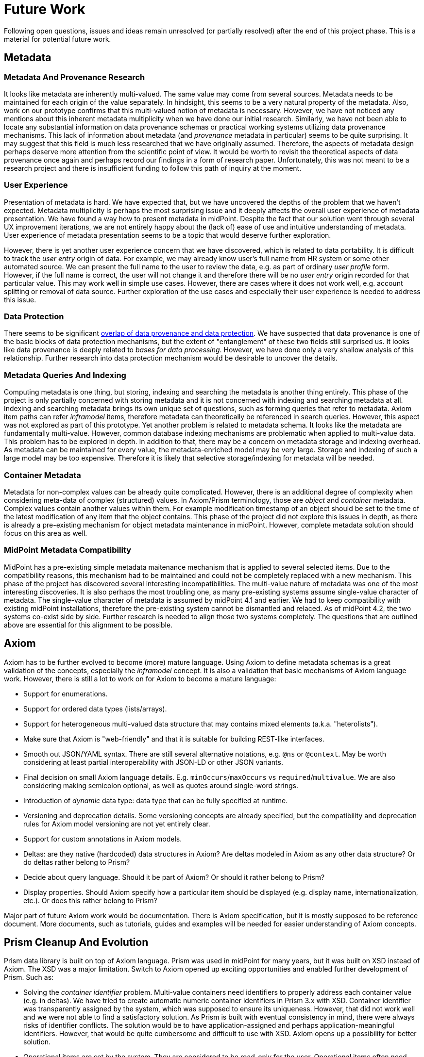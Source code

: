 = Future Work
:page-toc: top

Following open questions, issues and ideas remain unresolved (or partially resolved) after the end of this project phase.
This is a material for potential future work.

== Metadata

=== Metadata And Provenance Research

It looks like metadata are inherently multi-valued.
The same value may come from several sources.
Metadata needs to be maintained for each origin of the value separately.
In hindsight, this seems to be a very natural property of the metadata.
Also, work on our prototype confirms that this multi-valued notion of metadata is necessary.
However, we have not noticed any mentions about this inherent metadata multiplicity when we have done our initial research.
Similarly, we have not been able to locate any substantial information on data provenance schemas or practical working systems utilizing data provenance mechanisms.
This lack of information about metadata (and _provenance_ metadata in particular) seems to be quite surprising.
It may suggest that this field is much less researched that we have originally assumed.
Therefore, the aspects of metadata design perhaps deserve more attention from the scientific point of view.
It would be worth to revisit the theoretical aspects of data provenance once again and perhaps record our findings in a form of research paper.
Unfortunately, this was not meant to be a research project and there is insufficient funding to follow this path of inquiry at the moment.

=== User Experience

Presentation of metadata is hard.
We have expected that, but we have uncovered the depths of the problem that we haven't expected.
Metadata multiplicity is perhaps the most surprising issue and it deeply affects the overall user experience of metadata presentation.
We have found a way how to present metadata in midPoint.
Despite the fact that our solution went through several UX improvement iterations, we are not entirely happy about the (lack of) ease of use and intuitive understanding of metadata.
User experience of metadata presentation seems to be a topic that would deserve further exploration.

However, there is yet another user experience concern that we have discovered, which is related to data portability.
It is difficult to track the _user entry_ origin of data.
For example, we may already know user's full name from HR system or some other automated source.
We can present the full name to the user to review the data, e.g. as part of ordinary _user profile_ form.
However, if the full name is correct, the user will not change it and therefore there will be no _user entry_ origin recorded for that particular value.
This may work well in simple use cases.
However, there are cases where it does not work well, e.g. account splitting or removal of data source.
Further exploration of the use cases and especially their user experience is needed to address this issue.

=== Data Protection

There seems to be significant link:../provenance-origin-basis/[overlap of data provenance and data protection].
We have suspected that data provenance is one of the basic blocks of data protection mechanisms, but the extent of "entanglement" of these two fields still surprised us.
It looks like data provenance is deeply related to _bases for data processing_.
However, we have done only a very shallow analysis of this relationship.
Further research into data protection mechanism would be desirable to uncover the details.

=== Metadata Queries And Indexing

Computing metadata is one thing, but storing, indexing and searching the metadata is another thing entirely.
This phase of the project is only partially concerned with storing metadata and it is not concerned with indexing and searching metadata at all.
Indexing and searching metadata brings its own unique set of questions, such as forming queries that refer to metadata.
Axiom item paths can refer _inframodel_ items, therefore metadata can theoretically be referenced in search queries.
However, this aspect was not explored as part of this prototype.
Yet another problem is related to metadata schema.
It looks like the metadata are fundamentally multi-value.
However, common database indexing mechanisms are problematic when applied to multi-value data.
This problem has to be explored in depth.
In addition to that, there may be a concern on metadata storage and indexing overhead.
As metadata can be maintained for every value, the metadata-enriched model may be very large.
Storage and indexing of such a large model may be too expensive.
Therefore it is likely that selective storage/indexing for metadata will be needed.

=== Container Metadata

Metadata for non-complex values can be already quite complicated.
However, there is an additional degree of complexity when considering meta-data of complex (structured) values.
In Axiom/Prism terminology, those are _object_ and _container_ metadata.
Complex values contain another values within them.
For example modification timestamp of an object should be set to the time of the latest modification of any item that the object contains.
This phase of the project did not explore this issues in depth, as there is already a pre-existing mechanism for object metadata maintenance in midPoint.
However, complete metadata solution should focus on this area as well.

=== MidPoint Metadata Compatibility

MidPoint has a pre-existing simple metadata maitenance mechanism that is applied to several selected items.
Due to the compatibility reasons, this mechanism had to be maintained and could not be completely replaced with a new mechanism.
This phase of the project has discovered several interesting incompatibilities.
The multi-value nature of metadata was one of the most interesting discoveries.
It is also perhaps the most troubling one, as many pre-existing systems assume single-value character of metadata.
The single-value character of metadata is assumed by midPoint 4.1 and earlier.
We had to keep compatibility with existing midPoint installations, therefore the pre-existing system cannot be dismantled and relaced.
As of midPoint 4.2, the two systems co-exist side by side.
Further research is needed to align those two systems completely.
The questions that are outlined above are essential for this alignment to be possible.

== Axiom

Axiom has to be further evolved to become (more) mature language.
Using Axiom to define metadata schemas is a great validation of the concepts, especially the _inframodel_ concept.
It is also a validation that basic mechanisms of Axiom language work.
However, there is still a lot to work on for Axiom to become a mature language:

* Support for enumerations.

* Support for ordered data types (lists/arrays).

* Support for heterogeneous multi-valued data structure that may contains mixed elements (a.k.a. "heterolists").

* Make sure that Axiom is "web-friendly" and that it is suitable for building REST-like interfaces.

* Smooth out JSON/YAML syntax.
There are still several alternative notations, e.g. `@ns` or `@context`.
May be worth considering at least partial interoperability with JSON-LD or other JSON variants.

* Final decision on small Axiom language details.
E.g. `minOccurs`/`maxOccurs` vs `required`/`multivalue`.
We are also considering making semicolon optional, as well as quotes around single-word strings.

* Introduction of _dynamic_ data type: data type that can be fully specified at runtime.

* Versioning and deprecation details.
Some versioning concepts are already specified, but the compatibility and deprecation rules for Axiom model versioning are not yet entirely clear.

* Support for custom annotations in Axiom models.

* Deltas: are they native (hardcoded) data structures in Axiom?
Are deltas modeled in Axiom as any other data structure?
Or do deltas rather belong to Prism?

* Decide about query language.
Should it be part of Axiom? Or should it rather belong to Prism?

* Display properties.
Should Axiom specify how a particular item should be displayed (e.g. display name, internationalization, etc.).
Or does this rather belong to Prism?

Major part of future Axiom work would be documentation.
There is Axiom specification, but it is mostly supposed to be reference document.
More documents, such as tutorials, guides and examples will be needed for easier understanding of Axiom concepts.

== Prism Cleanup And Evolution

Prism data library is built on top of Axiom language.
Prism was used in midPoint for many years, but it was built on XSD instead of Axiom.
The XSD was a major limitation.
Switch to Axiom opened up exciting opportunities and enabled further development of Prism.
Such as:

* Solving the _container identifier_ problem.
Multi-value containers need identifiers to properly address each container value (e.g. in deltas).
We have tried to create automatic numeric container identifiers in Prism 3.x with XSD.
Container identifier was transparently assigned by the system, which was supposed to ensure its uniqueness.
However, that did not work well and we were not able to find a satisfactory solution.
As Prism is built with eventual consistency in mind, there were always risks of identifier conflicts.
The solution would be to have application-assigned and perhaps application-meaningful identifiers.
However, that would be quite cumbersome and difficult to use with XSD.
Axiom opens up a possibility for better solution.

* Operational items are set by the system.
They are considered to be read-only for the user.
Operational items often need special handling, e.g. a code that computes them.
Authorizations may ignore operational items in some cases.
Operational items may be stored differently, they may affect data versioning and so on.
We need a clean way how to mark operational items in the model.

* Elaborate items are often too complex for automatic processing.
Ordinary items can be almost always processed by automatic code to render the user interface, to evaluate authorizations and so on.
No special code is usually needed.
But some items are too complex for that, e.g. items that contain recursive data structures.
Usual automatic algorithms fail for such items.
Therefore such items are marked as "elaborate" to avoid automatic processing.

== See Also

* link:../challenges/[Challenges]
* link:../axiom/todo/[Axiom TODO List]
